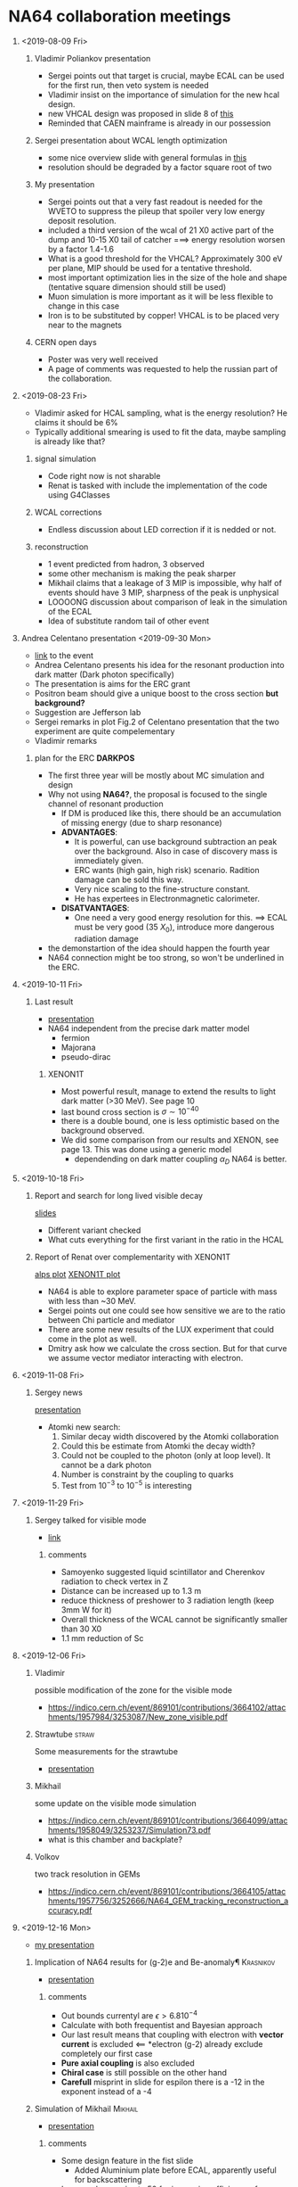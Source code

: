 #+options: H:1
* NA64 collaboration meetings
** <2019-08-09 Fri>
*** Vladimir Poliankov presentation
    - Sergei points out that target is crucial, maybe ECAL can be used for the first run, then veto system is needed
    - Vladimir insist on the importance of simulation for the new hcal design.
    - new VHCAL design was proposed in slide 8 of [[https://indico.cern.ch/event/840386/contributions/3525689/attachments/1891971/3120355/NA64_mu_plans.pdf][this]]
    - Reminded that CAEN mainframe is already in our possession
*** Sergei presentation about WCAL length optimization
    - some nice overview slide with general formulas in [[https://indico.cern.ch/event/840386/contributions/3525694/attachments/1891895/3120217/sng.pdf][this]]
    - resolution should be degraded by a factor square root of two
*** My presentation
    - Sergei points out that a very fast readout is needed for the WVETO to suppress the 
      pileup that spoiler very low energy deposit resolution.
    - included a third version of the wcal of 21 X0 active part of the dump and 10-15 X0 tail of catcher
      ===> energy resolution worsen by a factor 1.4-1.6
    - What is a good threshold for the VHCAL? Approximately 300 eV per plane, MIP should be used 
      for a tentative threshold.
    - most important optimization lies in the size of the hole and shape (tentative square dimension should still be used)
    - Muon simulation is more important as it will be less flexible to change in this case
    - Iron is to be substituted by copper! VHCAL is to be placed very near to the magnets
*** CERN open days
    - Poster was very well received
    - A page of comments was requested to help the russian part of the collaboration.
** <2019-08-23 Fri>
   - Vladimir asked for HCAL sampling, what is the energy resolution? He claims it should be 6%
   - Typically additional smearing is used to fit the data, maybe sampling is already like that?
*** signal simulation
    - Code right now is not sharable
    - Renat is tasked with include the implementation of the code using G4Classes
*** WCAL corrections
    - Endless discussion about LED correction if it is nedded or not. 
*** reconstruction
    - 1 event predicted from hadron, 3 observed
    - some other mechanism is making the peak sharper
    - Mikhail claims that a leakage of 3 MIP is impossible, why half of events should have 3 MIP,
      sharpness of the peak is unphysical
    - LOOOONG discussion about comparison of leak in the simulation of the ECAL
    - Idea of substitute random tail of other event
** Andrea Celentano presentation <2019-09-30 Mon>
   - [[https://indico.cern.ch/event/851881/][link]] to the event
   - Andrea Celentano presents his idea for the resonant production into dark matter (Dark photon specifically)
   - The presentation is aims for the ERC grant
   - Positron beam should give a unique boost to the cross section *but background?*
   - Suggestion are Jefferson lab
   - Sergei remarks in plot Fig.2 of Celentano presentation that the two experiment are quite compelementary
   - Vladimir remarks 
*** plan for the ERC *DARKPOS*
    - The first three year will be mostly about MC simulation and design
    - Why not using *NA64?*, the proposal is focused to the single channel of resonant production
      - If DM is produced like this, there should be an accumulation of missing energy (due to sharp resonance)
      - *ADVANTAGES*:
        - It is powerful, can use background subtraction an peak over the background. Also in case of discovery mass is immediately given.
        - ERC wants (high gain, high risk) scenario. Radition damage can be sold this way.
        - Very nice scaling to the fine-structure constant.
        - He has expertees in Electronmagnetic calorimeter.
      - *DISATVANTAGES*: 
        - One need a very good energy resolution for this. ==> ECAL must be very good (35 $X_0$), introduce more dangerous radiation damage
    - the demonstartion of the idea should happen the fourth year
    - NA64 connection might be too strong, so won't be underlined in the ERC.
** <2019-10-11 Fri>
*** Last result
    - [[https://indico.cern.ch/event/855043/contributions/3596479/attachments/1923631/3183004/DirectandNA64.pdf][presentation]]
    - NA64 independent from the precise dark matter model
      + fermion
      + Majorana
      + pseudo-dirac
**** XENON1T
     - Most powerful result, manage to extend the results to light dark matter (>30 MeV). See page 10
     - last bound cross section is $\sigma \sim 10^{-40}$
     - there is a double bound, one is less optimistic based on the background observed.
     - We did some comparison from our results and XENON, see page 13. This was done using a generic model
       + dependending on dark matter coupling $\alpha_D$ NA64 is better.
** <2019-10-18 Fri>
*** Report and search for long lived visible decay
   [[https://indico.cern.ch/event/857172/contributions/3608009/attachments/1928847/3194080/report-18oct2019.pdf][slides]]
    - Different variant checked
    - What cuts everything for the first variant in the ratio in the HCAL
*** Report of Renat over complementarity with XENON1T
    [[https://indico.cern.ch/event/857172/contributions/3608007/attachments/1928871/3194132/alps.pdf][alps plot]]
    [[https://indico.cern.ch/event/857172/contributions/3608007/attachments/1928871/3194133/cs-el.pdf][XENON1T plot]]
    - NA64 is able to explore parameter space of particle with mass with less than ~30 MeV.
    - Sergei points out one could see how sensitive we are to the ratio between Chi particle
      and mediator
    - There are some new results of the LUX experiment that could come in the plot as well.
    - Dmitry ask how we calculate the cross section. But for that curve we assume vector mediator interacting with electron.
** <2019-11-08 Fri>
*** Sergey news
    [[https://indico.cern.ch/event/862229/contributions/3632270/attachments/1941174/3219029/sng-news.pdf][presentation]]
    + Atomki new search:
      1. Similar decay width discovered by the Atomki collaboration
      2. Could this be estimate from Atomki the decay width?
      3. Could not be coupled to the photon (only at loop level). It cannot be a dark photon
      4. Number is constraint by the coupling to quarks
      5. Test from $10^{-3}$ to $10^{-5}$ is interesting
** <2019-11-29 Fri>
*** Sergey talked for visible mode
    - [[https://indico.cern.ch/event/867441/contributions/3655435/attachments/1953556/3244361/sng-setup-vis-2021.pdf][link]]
**** comments
     - Samoyenko suggested liquid scintillator and Cherenkov radiation to check vertex in Z
     - Distance can be increased up to 1.3 m
     - reduce thickness of preshower to 3 radiation length (keep 3mm W for it)
     - Overall thickness of the WCAL cannot be significantly smaller than 30 X0
     - 1.1 mm reduction of Sc
** <2019-12-06 Fri>
*** Vladimir
    possible modification of the zone for the visible mode
    - https://indico.cern.ch/event/869101/contributions/3664102/attachments/1957984/3253087/New_zone_visible.pdf
*** Strawtube                                                         :straw:
    Some measurements for the strawtube
    - [[/home/deppy/polybox/PhD/materials/na64/presentation/straw_tube_status_2019.pdf][presentation]]
*** Mikhail
    some update on the visible mode simulation
    - https://indico.cern.ch/event/869101/contributions/3664099/attachments/1958049/3253237/Simulation73.pdf
    - what is this chamber and backplate?
*** Volkov
    two track resolution in GEMs
    - https://indico.cern.ch/event/869101/contributions/3664105/attachments/1957756/3252666/NA64_GEM_tracking_reconstruction_accuracy.pdf
** <2019-12-16 Mon>
   - [[/home/deppy/polybox/PhD/presentation/NA6416122019/NA6405122019.pdf][my presentation]]
*** Implication of NA64 results for (g-2)e and Be-anomaly¶        :Krasnikov:
    - [[https://indico.cern.ch/event/870740/contributions/3672781/attachments/1962465/3262185/VISIBLEMUONE.pdf][presentation]]
**** comments
     - Out bounds currentyl are $\epsilon > 6.8 10^{-4}$
     - Calculate with both frequentist and Bayesian approach
     - Our last result means that coupling with electron with *vector current* is excluded <== *electron (g-2) already exclude completely our first case
     - *Pure axial coupling* is also excluded
     - *Chiral case* is still possible on the other hand
     - *Carefull* misprint in slide for espilon there is a -12 in the exponent instead of a -4
*** Simulation of Mikhail                                           :Mikhail:
    - [[https://indico.cern.ch/event/870740/contributions/3672783/attachments/1962626/3262628/Simulation74.pdf][presentation]]
**** comments
     - Some design feature in the fist slide
       + Added Aluminium plate before ECAL, apparently useful for backscattering
     - Increased array size to 50 for increasing efficiency of Micromegas
     - Commited in *example 48*
     - He also has some invariant mass calculation
     - Slide 5 shows position of the decay
     - Slide 6 weighted energy distribution
*** Micromegas two tracks resolution                                 :Volkov:
    - [[https://indico.cern.ch/event/870740/contributions/3675463/attachments/1962466/3262186/NA64_MM_tracking_reconstruction_accuracy.pdf][presentation]]
**** comments
     - long discussion, need to recheck the results
*** g-2 e anomaly                                                      :Dima:
    - [[https://indico.cern.ch/event/870740/contributions/3672777/attachments/1962692/3262772/December_16_2019_Kirpichnikov.pdf][presentation]]
**** comments
** <2020-01-17 Fri>
*** Sergey presentation
    - Organizations and plans
    - [[https://indico.cern.ch/event/879774/contributions/3706649/attachments/1971158/3279102/sng-news.pdf][link]]
**** comments
    - Some ideas for the referee
    - Focus on Beryllium anomaly or invisible?
    - Vladimir said we plan two weeks running in 2021 for invisible mode
*** Two track separation Sergey
    - [[https://indico.cern.ch/event/879774/contributions/3706663/attachments/1971159/3279037/sng-setup-vis-2021.pdf][link]]
**** comments
     - Vladimir Volkov suggest to select events from calibration well separated in one
       plane and try to separate them in another plane
*** SImuation update from Mikhail
    - [[https://indico.cern.ch/event/879774/contributions/3706650/attachments/1971275/3279258/Simulation75.pdf][link]]
**** comments
     - Show AGAIN a spectrum of the WCAL in the 150 GeV
     - Proposal to add Synchrotron radiation in trigger
     - Several remarks on testing the pre-shower
** <2020-01-24 Fri>
*** Sergey meeting with SPC
    - https://indico.cern.ch/event/882839/contributions/3719844/attachments/1975053/3286919/sng-news.pdf
**** TODO [/] comments
     - went well
     - We should report to them periodically about status preparation of the detectors
     - Hot discussion with compass
       + start in beginning of 2022 the muon run
       + Some competition coming from *Belle II*
     - Start to probe this decay channel as soon as possible
     - Mikhail proposed to extract from data the wide of shower of HCAL
     - [ ] Study pre-shower of visible mode in the trigger
     - Sergey proposed to study both pre-shower and SRD
*** Vladimir remarks for 2021 run
    - https://indico.cern.ch/event/882839/contributions/3719850/attachments/1975043/3286905/Preparation_for_2021_runs.pdf
**** TODO [0/0] comments
     - Invisible mode does not have a pre-shower problem
     - Mikhail comment that for a Threshold of 0.5 GeV we lose 10% of signal
     - Technical meeting one time per month about status report of all responsible
       + First meeting will be on <2020-02-14 Fri>
     - New visible zone mode can be seen in slide 24
       + 2.4 MBPL goes to 1m MBPL
       + 2.3 and 3.4 m can be reduced
       + two hadron modules
       + Gain up to 5 m
       + [ ] Propose to simulate exactly this distance
         * This would let us keep the synchrotron radiation detector
         * If same setup needs to be used 3 HCAL needs to be used
       + Urgent need of an MC simulation
       + 2000 kg of copper was already done for the new calorimeter
       + 5 interaction length
       + Mikhail is proposing to produce two of an half a meter
         * this is only 2.5 interaction length, is it enough?
         * Vladimir is very against this
         * Longer VHCAL means longer distance between ECAL and MBPL
            ==> hole should be make smaller to make acceptance
         * Vladimir propose 20 cm hole, Mikhail said that nobody ever mentioned this and he want to simulate this
         * Laura mentioned that a document should be written about this
         * Sergey said we should wait SPC response to see where we are about muon mode
         * Asked to simulate beam profile
       + Dipanwita commented that 20 cm magnet can be arranged(1 m length) MBPS
         * Spoke with *Phillip short* of the magnet department and say it is okay
         * occupy 1.2-1.4 m
       + 
** <2020-02-14 Fri>
   - https://indico.cern.ch/event/888815/
*** Sergey presentation
    - call of conference [[https://indico.cern.ch/event/888815/contributions/3747068/attachments/1987669/3312625/sng-news.pdf][slides]]
*** Paper review
    - [[https://indico.cern.ch/event/888815/contributions/3749980/attachments/1987736/3312752/eth_NA64meeting_visible140220202.pdf][slides]]
    - My questions about hadorn shower must be clarified still
    - mistake of refereeB, one only TUngsten should matter, also one should account that X-boson will skyp a few radiation length
*** New light boson
    - [[https://indico.cern.ch/event/888815/contributions/3747128/attachments/1987081/3311580/ZMU2020.pdf][slides]]
*** MM / GEM track reconstruction
    - https://indico.cern.ch/event/888815/contributions/3747063/attachments/1987700/3312679/NA64_GEM_two_track_separation_14022020.pdf
**** comments
     - hadron run 4239 used for benchmark
     - almost no detail
** <2020-02-21 Fri>
   - https://indico.cern.ch/event/891235/
*** answer to the referee                                           :article:
    - Nuetron quasi-elasticscattering
      + In terms of the electric charge for the largest value
        of the coupling strength 10^-2 is about 20 m.
      + Absorbtion of X donot happen due to neutro scattering
    - proton scattering
      + real losses occur due to the X interaction with the protons producing virtual pair
      + Compare to the poton this is suppressed by the coupling of X
      + Is in the order of 1 Km
*** visible mode setup 2021
    + https://indico.cern.ch/event/891235/contributions/3758922/attachments/1991701/3321107/2021_runs.pdf
    + maximum distance is 13.4 meter
    + DIscussion if one has to use 2 or 3 module
**** TODO check if yield on dimuon is significant in this case
*** paper discussion 2018
    - Redo picture for neutrals
      + different shape between 2017 and 2018 run
      + differet shape for the signal in 2017
      + different color forthe signal ban?
** <2020-02-28 Fri>
    <2020-02-28 Fri 10:17>
    - https://indico.cern.ch/event/893126/
*** Sergey discussion 
    - https://indico.cern.ch/event/893126/contributions/3769290/attachments/1995448/3328964/sng-plans.pdf
    - Sergey asked again Mikhail the rate of neutral for the VHCAL design
    - Discussion about what to put in the note for neutrals
    - discussion about R values and simulation of different hadrons
*** Vladimir Poliankov
    <2020-02-28 Fri 10:36>
    - https://indico.cern.ch/event/893126/contributions/3767386/attachments/1995414/3328910/setup_2021_vis_invis.pdf
    - Installation of the detector should be possible from July
**** visible mode setup
     - *Very important* we don't touch the shielding around bridge and GIF dump
     - Final drawing will be ready at the beginning of March
     - Increased tube space, now 18 m
     - total WCAL, ECAL distance will be 25 meter ==> very good news, track separation should be perfect now (to be simulated)
     - setup needs to be confirmed with radiation protection team
     - Now that setup is close to be finalized, a final simulation to choose position of MBPL is needed (to be done: Emilio)
     - TODO:
       - MBPL position
       - Distance from vacuum tube
       - distance from ECAL
**** invisible mode
     - Nico Simulated 100 GeV electrons (preliminary)
     - Beam is quite spread (Vladimir quote 4x4 cm)
     - beam is expected to be different for 150 GeV (slighlty worse)
*** Mikhail Kirsanov and Renat
    <2020-02-28 Fri 11:20>
    - [[https://indico.cern.ch/event/893126/contributions/3767393/attachments/1995561/3329213/Energy_deposition_ECAL1_PRS.pdf][Mikhail presentation]]
    - [[https://indico.cern.ch/event/893126/contributions/3767402/attachments/1995518/3329115/28-02-2020_-_Update_on_simulations_of_R_distribution.pdf][Renat presentation]]
    - Discussion about pre-shower resolution
    - Discussion of R-values obtained by Renat
      + HCAL bug? Renat point out some strange plane appearing when he plots the setup, but me and Laura don't observe it
        + maybe it is just related to old HCAL geometry that we now fixed
      + Sergey points out that the peaks should be at the same position
*** Laura
    <2020-02-28 Fri 12:06>
    - https://indico.cern.ch/event/893126/contributions/3767389/attachments/1995503/3329193/molina_ETHZmeeting_28022020.pdf
    - new presentation of the setup
    - efficiency for signal and background reported
    - Sergey asked for sensitivity estimate
*** henri
    <2020-02-28 Fri 12:30>
    - https://indico.cern.ch/event/893126/contributions/3767389/attachments/1995503/3329084/Presentation_ETH_NA64-2.pdf
    - Overall happy with the numbers
    - Puzzled by VHCAL results, Sergey asked to estimate the punchthrough
      + WHCAL should be able to contain pions at a level of 0.6%, right now looks like 16%
        + Bug found: VHCAL layer needs to be corrected, fix commited
*** Dima
    <2020-02-28 Fri 13:01>
    - https://indico.cern.ch/event/893126/contributions/3767389/attachments/1995503/3329084/Presentation_ETH_NA64-2.pdf      

*** end of meeting
    <2020-02-28 Fri 13:07>
** <2020-03-13 Fri>
   https://indico.cern.ch/event/897660/
*** Outlook from Sergey
    <2020-03-13 Fri 10:01>
    - https://indico.cern.ch/event/897660/contributions/3785626/attachments/2003064/3344690/sng-addendum.pdf
    - Show intention at the meeting April 7-8
    - Unfortunately the two measurements (invisible and visible) can't be combined. As now the modification 
      between the two setup is not minor
    - Draft of the document is being prepared by Sergey
    - Summarizing plan for 2021 report
    - Discussion about if to put the draft in git
    - Some new plot about R -value for the ALP paper
      + data and MC seems to agree well now
      + difference taken into account for the systematic error
*** status of X17 paper
    <2020-03-13 Fri 10:28>
    - Paper resubbitted in git
    - detailed answer are to be sent still prepared by Valery
    - Sergey suggest to invest one more week to have all comments implemented
      + is better to send the paper in the final form
      + Mikhail points out that color in journal is not printed, so one should have another possibility for the caption
      + Valery points out that referee prefer to receive all the answer at once
      + Complains of keep changing the .tex file
    - Article was submitted before all collaboration finished comment
      + Mikhail should send a mail said he cannot be correspondent of the paper
      + Paolo takes over instead
      + We ask then the possibility to re-submit the paper like this
      + Answer precisely to the answerof the referee
    - Valery asked all the correspondence to be submitted to the all collaboration
*** Muon mode
    <2020-03-13 Fri 10:54>
    - Laura update over VHCAL bug and EATM
*** Discussion visible mode 2021     
    <2020-03-13 Fri 10:55>
    - *MIKHAIL*
      - boost of 50\% in signal yield
    - *EMILIO*      
      + https://indico.cern.ch/event/897660/contributions/3785632/attachments/2002946/3344146/NA6413032020.pdf
      + 
*** Discussion on R value
    <2020-03-13 Fri 11:53>
    - Vladimir points out that VHCAL should be done with 2 mm Sc, Copper as layer and 30 layers
    - Bugs were found, to be corrected
    - should be 5-% insteadof what shown in the HCAL
    - Should be 25 mm and not 25.5 mm
*** end of meeting
    <2020-03-13 Fri 12:16>
** <2020-03-20 Fri>
   <2020-03-20 Fri 10:08>
*** Sergey contibution                                               :sergey:
    <2020-03-20 Fri 10:08>
    - https://indico.cern.ch/event/899424/contributions/3790032/attachments/2006626/3351387/sng-addendum2.pdf
    - addendum for NA64e required for th X17 invairnat mass reconstruction setup
    - Would be nice to say setupo optimized for spatial constraint
    - Update for the new beam characteristic
      + hadron contamination
      + Beam size
      + Good also for political reasons
    - Include optimized WCAL
    - include section about larger ECAL
    - Possibility of reconstruct invariant mass of punchthough photon that convert in the last layers
    - Single document will be drafted, no problem with page size for most of the journals
    - Sergey argues that we should think about reducing the WCAL further since our expected background is very small and people could suggest this
    - 
*** Laura contribution                                                :laura:
    <2020-03-20 Fri 10:58>
    - https://indico.cern.ch/event/899424/contributions/3790029/attachments/2006646/3351432/molina_NA64meeting_20032020.pdf
    - Laura presented what was suppossed to be presented at the EATM meeting
    - Dipanwita said that the space to place the detectors should be fine
    - magnet gap needs to be 20 cm      
*** room crashed
    <2020-03-20 Fri 11:11>
    - trying to fix the problem
*** reconnected VidYo via zoom with henri
    <2020-03-20 Fri 11:29>
    - Dipanwita said that the efficiency presnted is not too off
*** Mikhail contribution                                            :Mikhail:
    <2020-03-20 Fri 11:32>
    - 

*** henri contribution                                                :henry:
    <2020-03-20 Fri 12:10>
    - 
** <2020-03-27 Fri>
   - https://indico.cern.ch/event/903159/
*** News plans                                                       :sergey:
    <2020-03-27 Fri 10:03>
    - https://indico.cern.ch/event/903159/contributions/3801071/attachments/2010434/3358970/sng-plan.pdf
    - summary of all item with the referee meeting
    - Draft of the note about search for scalar and axionlike particle is now online 
*** NA64 Background studies Using straw chamber                      :pdegen:
    <2020-03-27 Fri 10:29>
    - https://indico.cern.ch/event/903159/contributions/3801437/attachments/2010420/3358943/strawtubes_presentation_march27_v2.pdf
    - possibility of contacting a guy in Chile to compare Geant4 with FLUKA
    - New official example for neutral biasing from Mikhail
    - invisible mode miss the WCATCHER, one should add it in the simulation
    - offset HCAL calorimeter is already in the simulation
    - Sergey overall satisfied of the results, he would like a detailed comparison with MC that we are working on
      
*** Update on NA64mu simulation and design                          :laura:
    <2020-03-27 Fri 10:56>
     - https://indico.cern.ch/event/903159/contributions/3801074/attachments/2010478/3359036/molina_NA64meeting_27032020.pdf
     - Laura show correct distribution of the initial position of the beam
     - Dipanwita will check if is possible to have an even less spread beam

*** Update on conference                                             :sergey:
    <2020-03-27 Fri 11:08>
    - update on status of some conference, they required to be ready by September

*** Addendum on X17 SPS report
    <2020-03-27 Fri 11:14>
    - Sergey reminded to ask Nikos and Sylvas about the status of the zone
    - Dipanwita sends the remarks of Nikos: new layout looks OK. Detailed integration is ongoing.
*** Energy resolution                                                 :henry:
    <2020-03-27 Fri 11:18>
     - henri reported about the status of the note
*** tracking separation                                              :volkov:
    <2020-03-27 Fri 11:16>
    - Volkov said he will discuss with Mikhail about Multiple scattering
    - He said he will send his portion of the note to me
*** ALPS update                                                       :renat:
    <2020-03-27 Fri 11:20>
    - Renat need to add a section for the calculation of sensitivity
*** Update on ALPS search                                              :Dima:
    - https://indico.cern.ch/event/903159/contributions/3801073/attachments/2010484/3359045/ALP_MC.pdf
    - Paper on calculation on ALP production in NA64
** <2020-04-17 Fri>
*** new plans                                                        :sergey:
*** 2021 NA64 plans                                               :poliankov:    
    <2020-04-17 Fri 10:15>
    - https://indico.cern.ch/event/908141/contributions/3829952/attachments/2021729/3380714/setup_2021_vis_invis_april.pdf
    - Difficult to combine single measurements in a single run
    - https://indico.cern.ch/event/908141/contributions/3820906/attachments/2021716/3380678/Material_X17.pdf
      + Cross check again with 2 cm air and no vacuum window
**** 
*** Neutral MC                                                      :Mikhail:
    <2020-04-17 Fri 10:50>
    - https://indico.cern.ch/event/908141/contributions/3820906/attachments/2021716/3380751/Simulation80.pdf
    - Doubts on the simulation
*** Track error and separation
    <2020-04-17 Fri 11:03>
    - https://indico.cern.ch/event/908141/contributions/3820912/attachments/2021766/3380788/NA64_Tracker_error_budget_10042020.pdf
*** Muon SImulation                                                   :laura:
    <2020-04-17 Fri 11:20>
    - https://indico.cern.ch/event/908141/contributions/3820910/attachments/2021814/3380896/molina_NA64meeting_17042020.pdf
** <2020-04-24 Fri>
*** Introduction                                                     :sergey:
    - A set of document is prepared to receive a grant from the ministry, Paolo helped with that
    - 
*** new layout 2021                                               :poliankov:
    - https://indico.cern.ch/event/912384/contributions/3837035/attachments/2026285/3389873/SETUP_NA64_2021_17_04_20.pdf
    - Final setup visible mode 2021
    - Very good setup design by nicos
*** ALP papers                                                        :paolo:
    - Nothing major to implement
    - Soon to be uploaded to the archive
** <2020-05-15 Fri>
   - https://indico.cern.ch/event/919094/
*** Status and plan                                                  :sergey:
    - https://indico.cern.ch/event/919094/contributions/3862875/attachments/2039398/3415094/sng-plan.pdf
*** Status of electronic                                               :Igor:
    - https://indico.cern.ch/event/919094/contributions/3862914/attachments/2039453/3415201/igor_NA64_15052020.pdf
*** 2021 visible mode paper 
    - https://indico.cern.ch/event/919094/contributions/3862874/attachments/2039471/3415212/NA6415052011.pdf
      - Valery and DIma for introduction
      - Add something about our strategy.
      - If background under control, calorimeter analysis can stil be used as a separate blind analysis
      - 
*** 2021 tracker error budget                                        :volkov:
    - https://indico.cern.ch/event/919094/contributions/3862871/attachments/2039461/3415196/NA64_Tracker_error_budget_15052020.pdf
** <2020-05-22 Fri>
   - https://indico.cern.ch/event/921067/
*** SPSC report preparation. News.                                   :sergey:
    <2020-05-22 Fri 10:07>
    - 
    - https://indico.cern.ch/event/921067/contributions/3869727/attachments/2043052/3422146/sng_news_plans.pdf
*** The sensitivity of NA64 to a semi-visible channel                :cesare:
    - https://indico.cern.ch/event/921067/contributions/3870204/attachments/2042842/3421991/Semi_visible_NA64.pdf
      - *START*     <2020-05-22 Fri 10:19>
      - *END*       <2020-05-22 Fri 10:38>
      - *QUESTIONS* 
*** 
** <2020-05-29 Fri>
   - https://indico.cern.ch/event/924021/
*** SPSC report preparation                                          :sergey:
    <2020-05-29 Fri 10:03>
    - https://indico.cern.ch/event/924021/contributions/3882258/attachments/2047328/3430532/sng_news_plans.pdf
      + H4 preparation will be skip (it is just a technicality)
      + Paper to be submitted in Arxiv for <2020-06-17 Wed>
      + Select some people to send meaningful comments
      + 
*** Update on X17 setup simulations                                 :Mikhail:
    <2020-05-29 Fri 10:18>
    - https://indico.cern.ch/event/924021/contributions/3882259/attachments/2047455/3430776/Simulation83.pdf
      + 3 layer with 3 mm in the pre-shower should be the best to avoid signal lost (the one I used for my studies)
*** Track budget for 2021
    - https://indico.cern.ch/event/924021/contributions/3882254/attachments/2047458/3430781/NA64_Tracker_error_budget_29052020.pdf
      + 
** <2020-06-05 Fri>
   <2020-06-05 Fri 10:06>
   - https://indico.cern.ch/event/925902/
*** sergei plan                                                      :sergey:
    - https://indico.cern.ch/event/925902/contributions/3890910/attachments/2051568/3438924/sng_news.pdf
*** muon update                                                       :laura:
    <2020-06-05 Fri 10:19>
    - https://indico.cern.ch/event/925902/contributions/3890912/attachments/2051594/3438963/molina_NA64meeting_5062020.pdf
*** DM update                                              :renat:darkmatter:
    <2020-06-05 Fri 10:27>
    - https://indico.cern.ch/event/925902/contributions/3890915/attachments/2051617/3439009/meet506.pdf
*** end
    <2020-06-05 Fri 10:39>
** <2020-07-03 Fri>
   - https://indico.cern.ch/event/935087/
*** NA64 news in brief
    - https://indico.cern.ch/event/935087/contributions/3929169/attachments/2068403/3471797/sng_news.pdf
*** Request for simulations for muon setup
    <2020-07-03 Fri 10:07>
    - https://indico.cern.ch/event/935087/contributions/3929162/attachments/2068369/3471712/NA64_mu_detectors_MC.pdf
    - Grant from ministry of science
    - Larger transverse size
    - Larger depth for the muon zone?
*** Peter presentation voer straw                                    :pdegen:
    <2020-07-03 Fri 11:05>
    - 
*** Magnetic field studies
*** muon mode                                                           :lua:
    <2020-07-03 Fri 11:55>
    - https://indico.cern.ch/event/935087/contributions/3929167/attachments/2068454/3471887/molina_NA64meeting_3072020.pdf
    - 
*** Update on electronics development                                  :Igor:
    <2020-07-03 Fri 12:11>
    - https://indico.cern.ch/event/935087/contributions/3929245/attachments/2068455/3471888/igor_NA64_03072020.pdf
    - 
*** X17 mass reconstruction accuracy                                         :volkov:
    <2020-07-03 Fri 12:18>
    - https://indico.cern.ch/event/935087/contributions/3929165/attachments/2068287/3471544/NA64_SPECTRO__ECAL_inv_mass_03072020.pdf
    - 
*** Update on a,s -> inv search
    <2020-07-03 Fri 12:54>
    - https://indico.cern.ch/event/935087/contributions/3929164/attachments/2068526/3472019/meet307.pdf
** <2020-07-31 Fri>
   - https://indico.cern.ch/event/943679/
*** News in brief                                                    :sergey:
    <2020-07-31 Fri 10:06>
    - 
*** update on simulation                                            :Mikhail:
    - https://indico.cern.ch/event/943679/contributions/3964632/attachments/2083427/3499683/Simulation85.pdf
    - Mikhail calculated that the decay width is even larger than expected (*FOR SCALAR PARTICLES, NOT X17*
    - This will scale with large epsilon even more
    - This is not relevant for the X17 anomaly, since it is a pseudo-scalar particle
    - It will be different for scalar, and not for pseudo-scalar
*** Update on paper                                                   :deppy:
    <2020-07-31 Fri 10:22>
    - Comments from Sergei and Mikhail by Monday
    - JEP C as target journal
    - seems no problem with new Mikhail results
*** muon update                                                 :laura:henri:
    <2020-07-31 Fri 10:31>
    - https://indico.cern.ch/event/943679/contributions/3964628/attachments/2083430/3499718/molina_NA64meeting_31072020.pdf
    - https://indico.cern.ch/event/943679/contributions/3964628/attachments/2083430/3499731/Presentation.pdf
*** theory update                                                      :Dima:
    - https://indico.cern.ch/event/943679/contributions/3964631/attachments/2083463/3499810/Jul_31_2020_Kirpichnikov.pdf
*** end meeting
    <2020-07-31 Fri 11:40>
** <2020-08-28 Fri>
*** Muon mode <2020-08-28 Fri>                                        :laura:
    <2020-08-28 Fri 10:02>
    - Proposed to simulate different magnet gap to compare with previous results
    - Simulate decay along the beam line
    - Recheck beam quality with Dipanwita
    - 
*** New punchthrough method                                           :henri:
    <2020-08-28 Fri 10:51>
    - 
    - Symetric VHCAL will be produced due to simplicity, background is not significantly different
    - Larger statistic of 1E8 is required
    - No increase of later size of the first module
*** X17 new paper                                                    :sergey:
    <2020-08-28 Fri 11:48>
    - https://indico.cern.ch/event/950113/contributions/3991748/attachments/2092937/3517049/SNG_28-08-20.pdf
    - new paper published that suggests the X17 anomaly can't be protophobic https://arxiv.org/pdf/2008.11288.pdf
    - Write new sentence for the paper 
*** Anton part                                                        :anton:
    <2020-08-28 Fri 12:14>
    - was not connected
** <2020-09-11 Fri>
   * https://indico.cern.ch/event/954532/
*** Implication of FIPS for NA64                                     :sergey:
    <2020-09-11 Fri 10:03>
    - https://indico.cern.ch/event/954532/contributions/4010589/attachments/2100777/3531813/SNG_11-09-20.pdf
    - https://indico.cern.ch/event/954532/contributions/4010589/attachments/2100777/3531820/SNG_new-ALP_11-09-20.pdf
**** points
     - LDMX is in a good shape, beamline will be completed after 2 years, first run forseen for 2024-2025
       - They also want to extend the results for higher masses using 3 GeV muon missing momentum
     - By January 2021, we want to extend the proposal for 2-3 1E13 EOT at H4 and 2E13 MOT
     - We need to address the problem of running at high intensity
*** Increasing H4 electron beam line                               :nikolaos:
    <2020-09-11 Fri 10:29>
    - https://indico.cern.ch/event/954532/contributions/4010600/attachments/2100796/3531841/NA64_HigherIntensity_H4.pdf
**** points
     - *solution 1* Physics competition, negotiated with COMPASS and NA62
       - Increasing the intesity on the target for a factor 3, bring units from 50 --> 150
       - Needs to be tried, not guarantee that the increase will be linear with intensity in the target
     - *solution 2* Re-design the H4 line
       - Increase the acceptance by a factor 2
       - Exchange converter with a crystal, factor 1.25 shown in the past
       - 
*** Detector issues for running at high intensity                 :poliankov:
    <2020-09-11 Fri 10:54>
    - https://indico.cern.ch/event/954532/contributions/4010585/attachments/2100745/3531749/Detectors_high_intensity.pdf
**** points
     - radiation damage for Micromegas, 2 cm +- 2 sigmas
       - Some feeling about Micromegas radiation damage
       - Take a look at the NIM paper about micromegas detector for study of larger intensity
     - Swallow larger momenta could increase a lot the gain in intensity
*** Upgrade of electronics for high intensity runs                  :konorov:
    <2020-09-11 Fri 11:18>
    - https://indico.cern.ch/event/954532/contributions/4010588/attachments/2100776/3531812/Igor_20200901.pdf
**** points
     - 
*** Website update                                                    :anton:
    - https://indico.cern.ch/event/954532/contributions/4012030/attachments/2100780/3531818/20200911%20website.pdf
*** Update on light scalar and ALP calculations
    - https://indico.cern.ch/event/954532/contributions/4010580/attachments/2101111/3532397/Sep_11_2020_Kirpichnikov.pdf
*** Simulation by Mikhail Kirsanov                                  :Mikhail:
    - https://indico.cern.ch/event/954532/contributions/4010582/attachments/2100819/3531901/Simulation86.pdf
**** points
     - Implemented DM using Geant4 classes
*** End
** <2020-09-25 Fri>
   - https://indico.cern.ch/event/958554/
   <2020-09-25 Fri 10:08>
*** new detectors                                                 :poliankov:
    - https://indico.cern.ch/event/958554/contributions/4029555/attachments/2109313/3547846/Status%20of%20the%20detectors%20upgrade.pdf
    - 
**** comments
     - 
*** Simulation news                                                 :Mikhail:
    <2020-09-25 Fri 10:52>
    - https://indico.cern.ch/event/958554/contributions/4029557/attachments/2109640/3548521/Simulation87.pdf
    - collaboration with Andrea Celentano for the development of direct annihilation in the visible mode.
*** Update for muon-mode                                              :henri:
    - https://indico.cern.ch/event/958554/contributions/4029556/attachments/2109662/3548558/Presentation_PunchThrough.pdf
*** Other update of muon mode                                         :laura:
    <2020-09-25 Fri 11:17>
    - https://indico.cern.ch/event/958554/contributions/4029556/attachments/2109662/3548587/molina_NA64meeting_25092020.pdf
    - Sergei suggest 2D extrapolation function
*** Theory update                                                      :Dima:
    - https://indico.cern.ch/event/958554/contributions/4029558/attachments/2109656/3548546/meet2509.pdf
    - 
* Internal meeting                                                 :meetings:
** <2019-12-17 Tue>
   -
** <2020-02-12 Wed>
   - http://positronweb.dhcp.phys.ethz.ch/indico/event/414/
*** muon setup                                                        :laura:
    - [[http://positronweb.dhcp.phys.ethz.ch/indico/event/414/contribution/1/material/slides/0.pdf][muon setup]]
*** Paper discussion                                                  :deppy:
*** Straw tube implementation                                        :pdegen:
*** Muonium studies                                                   :henri:
** <2020-02-26 Wed>
   - http://positronweb.dhcp.phys.ethz.ch/indico/event/416/
*** Introduction and muon setup status                                :laura:
    <2020-02-26 Wed 10:39>
    - explanation of new setup for muon
    - main difference is that now the four modules are arranged side by side to improve hermeticity
    - two module of HCAL length gained (now only 10.7m are used from the 12 m available)
    - new beam profile shown in the slides
    - Some preliminary distribution with signal will be done for Friday
*** Energy resolution in NA64 calorimeters                            :henri:
    <2020-02-26 Wed 11:01>
    - Very complete summary
    - To be discussed what to put in the presentation for the collaboration
      - In general we plan to just put graphs with energy resolution and leave the rest in the back-up
*** Update on electro-nuclear interactions studies in NA64 invisible mode :pdegen:
    <2020-02-26 Wed 11:09>
    - bump was explained, it is the well known bremstrahlung bump
    - strawtube 1 shows more hit than the others, this is consistent between simulation and data
    - Need to increase step size in Geant4 to get proper energy estimation
    - Very nice correlation between R value and strawtube cut! Exactly as expected
    - Also HCAL profile is summarized in slides
*** AxPET performance                                              :benjamin:
    <2020-02-26 Wed 11:25>
    - some discussion about if the first peak observed is 55 keV or 88 keV peaks
    - ToFPET argue that it should be 55 keV, but this seems implausible from their explanation
*** NA64 semi-invisible mode                                         :cesare:
    <2020-02-26 Wed 11:35>
    - Verified that Dark Photon decay is indeed prompt in this parameter space
    - nice superposition of the two plots in slide 9
    - end <2020-02-26 Wed 11:47>
** <2020-03-04 Wed>
   - http://positronweb.dhcp.phys.ethz.ch/indico/event/419/
   *Meeting <2020-03-04 Wed 10:51>*
*** *muon mode (Laura Molina Bueno)*                                  :laura:
    <2020-03-04 Wed 10:52>
    - fixed bug on the vhcal
    - controlling HCAL modules (some weird difference in energy deposition)
      + maybe consequence of the shifts of the HCAL modules
*** *new visible mode setup (Emilio Depero)*                          :deppy:
    <2020-03-04 Wed 10:56>
    - http://positronweb.dhcp.phys.ethz.ch/indico/event/417/contribution/5/material/slides/0.pdf
    - Current position of the magnets seems to be sufficient, magnetic field has to be adjusted
      + current estimate say that at 1.3 T one would have 100% efficiency 
      + performance is similar if one uses ECAL or momentum from trackers for reconstruction the invariant mass
      + large tracker (~200mm) is needed to have full acceptance
*** *Energy resolution of calorimeters (henri Sieber)*                :henri:
    <2020-03-04 Wed 11:18>
    - http://positronweb.dhcp.phys.ethz.ch/indico/event/417/contribution/1/material/slides/0.pdf
    - Calibrated VHCAL
    - Punchthrough probability was tested, apparently a bit lower than what predicted, but still compatible
*** *Neutral punchtrough (Peter Degen)*                              :pdegen:
    <2020-03-04 Wed 11:23>
    - http://positronweb.dhcp.phys.ethz.ch/indico/event/417/contribution/3/material/slides/0.pdf
    - After new gas composition as was added, now most of neutrals are produced in Micromegas of new design (as it is correct)
    - agreement still to be adjusted between MC and DATA for the number of hits
      + Try to select events with hits on all strawtubes
      + Try to do hit matching
      + Suppress noise in the straw
    - some idea to improve the gas energy deposit by using smaller step-size
    - Pion simulation will be performed as cross-check
*** *performance of Axpet (Benjamin Banto)*                        :benjamin:
    <2020-03-04 Wed 11:35>
    - two module connected instead of only 1
    - First module working perfectly
    - Second module has still some problems, probably mapping is wrong
    - from six ASICs two are from another type (BGA instead of COB), this should
      already be accounted for in the maps but maybe not in an entirely correct way (TO BE CHECKED)
*** *Semi-visible mode update (Cesare Cazzaniga)*                    :cesare:
    <2020-03-04 Wed 11:41>
    - http://positronweb.dhcp.phys.ethz.ch/indico/event/417/contribution/2/material/slides/0.pdf
    - Using simulation it was estimated that the band should still be covered in the invisible mode using parameter of the paper
    - next step is calculate a few points from the simulation, then re-scale them for different parameter to see when semi-visible mode
      is powerful
    - Would be useful to have a second opinion about what have sense to change in the model
*** End
    <2020-03-04 Wed 11:50>
** <2020-03-25 Wed>
   - http://positronweb.dhcp.phys.ethz.ch/indico/event/420/
*** Axpet performance                                              :benjamin:
    <2020-03-25 Wed 10:45>
    - http://positronweb.dhcp.phys.ethz.ch/indico/event/420/contribution/4/material/slides/0.pdf
    - Update on the situation of the TofPet analysis after several filters
    - Adding parametrization of Johannes in the simulation
    - suggestion of Pol to involve Carlos in the simulation side since he had direct experience with the problem
*** Muon setup status                                                 :laura:
    <2020-03-25 Wed 10:54>
    - efficiency of the counter of the beam
    - Distance has to be corrected for the muon simulation
    - Efficiency is now similar to what Dipanwita quoted
    - Dipanwita is checking if it is possible to improve more the dispersion in Y
    - Laura is checking the list of all the things that need to be ready for the muon setup
    - Checking weird event in verbose mode
*** Update on Nuclear interaction study                     :pdegen:
    <2020-03-25 Wed 11:03>
    - Shows different correlation with the R values
    - small overview of strawtube
    - Paolo suggest to change title to avoid problem with straw people
*** Paper discussion                                                  :deppy:
    <2020-03-25 Wed 11:23>
*** Energy resolution                                                 :henri:
    <2020-03-25 Wed 11:44>
    - http://positronweb.dhcp.phys.ethz.ch/indico/event/420/contribution/6/material/slides/0.pdf
    - setting up discussion with henri at 16:30
*** NA64 semi-visible                                                :cesare:
    <2020-03-25 Wed 11:51>
    - http://positronweb.dhcp.phys.ethz.ch/indico/event/420/contribution/2/material/slides/0.pdf
    - Update on how to discover the parameter spaceanzi 
*** end of meting
    <2020-03-25 Wed 11:59>
** <2020-04-29 Wed>
   - http://positronweb.dhcp.phys.ethz.ch/indico/event/445/
     <2020-04-29 Wed 10:51>
*** Axpet Performance                                              :benjamin:
    - Quick update on NN, meeting at 1:00 with Balint
*** Muon Setup Status                                                 :laura:
    <2020-04-29 Wed 10:53>
    - Checking biasing
    - Background studies
    - Studying the tail of the momentum reconstruction
    - 
*** Electronnuclear interaction                                      :pdegen:
** <2020-05-20 Wed>
   - http://positronweb.dhcp.phys.ethz.ch/indico/event/448/
*** Axpet performance                                              :benjamin:
    <2020-05-20 Wed 10:50>
    - Different parameter tested to see the performance of BDT and NN
      - events
      - layers
      - energy resolution
      - position on the Z axis
*** Introduction to muon setup status                                 :laura:
*** NA64mu momentum reconstruction                                    :henri:
    <2020-05-20 Wed 11:25>
*** NA64 semi-visible mode                                           :cesare:
    <2020-05-20 Wed 11:41>
    - reharsal of master thesis in front of the group
*** end
    <2020-05-20 Wed 12:00>
** <2020-05-27 Wed>
   - http://positronweb.dhcp.phys.ethz.ch/indico/event/450/
*** AxPET performance                                              :benjamin:
    <2020-05-27 Wed 10:48>
    - tweaking NN as side project
    - Now switched more on the hardware side, using Axpet with the bunched beam
*** Muon mode                                                         :laura:
    <2020-05-27 Wed 10:54>
    - Talk on X17
    - 
*** visible mode 2021 paper                                           :deppy:
    <2020-05-27 Wed 11:05>
*** NA64mu momentum reconstruction                                    :henri:
    <2020-05-27 Wed 11:16>
    - http://positronweb.dhcp.phys.ethz.ch/indico/event/450/contribution/3/material/slides/0.pdf
    - 
** <2020-06-03 Wed>
   - http://positronweb.dhcp.phys.ethz.ch/indico/event/455/
*** AxPET performance                                              :benjamin:
*** Introduction and muon setup status                                :laura:
    <2020-06-03 Wed 11:10>
*** NA64mu momentum reconstruction                                    :henri:
*** NA64 semi-invisible mode                                         :cesare:
** <2020-06-24 Wed>
   - http://positronweb.dhcp.phys.ethz.ch/indico/event/457/
*** AxPET performance                                              :benjamin:
    <2020-06-24 Wed 11:05>
    - Impossible to disable the gate after the last firmware update
    - 
*** Introduction and muon setup status                                :laura:
    <2020-06-24 Wed 11:25>
    - 
*** NA64 semi-visible                                                :cesare:
** <2020-07-08 Wed>
   - http://positronweb.dhcp.phys.ethz.ch/indico/event/465/
*** AxPET performance                                              :benjamin:
*** Introduction and muon setup status                                :laura:
** <2020-07-15 Wed>
*** Micromegas todo list
**** Micromegas parameters
***** Large Micromegas
     - *Number to produce* 3-4
     - *Dimension*: 245x80 $mm^2$
     - *Strip size*: 256 $\mu m$
     - *length of flat cable*: 1.2 m
     - *multiplexing* 5
       + Multiplexing map to be discussed
     - *reduce material budget*
       + minimize the PCB thickness
       + Remove the copper/FR4 cover and substitute it with Mylar/Kapton
***** Small Micromegas
     - *Number to produce* at least 2, maybe 4 for the muon mode pilot run
     - *Dimension*: 80x80 $mm^2$
     - *Strip size*: 256 $\mu m$
     - *multiplexing* 5
       + Multiplexing map used is the one received by Procureur
     - *reduce material budget*
       + minimize the PCB thickness, or completely remove it using only Kapton substrate
       + Remove the copper/FR4 cover and substitute it with Mylar/Kapton
**** TODO tasks
     - [ ] Multiplex map for the large Micromegas, ask Procureur and produce a first estimate.
     - [ ] Discuss the reduction of material budget with CERN workshop
     - [ ] Understand the number of ADCs needed and ask *Igor Konorov* to produce them
       + We think 5 ADC are enough for all runs, two spares would be good
       + We currently have 1 ADC in good conditions (4 channels working) and 1 ADC that has only two channels working
     - [ ] Number of GeSiCa card needed
       + probably two will be needed (one can support 4 ADC)
     - [ ] Number of APV needed
       + following our estimate, we will need between 10-14 APV chips to work with all MM modules (depends on the number of MM used for the momentum reconstruction upstream)
**** Questions
     - How many Micromegas to be produce already?
     - In total we estimate 264 channels for a single Large Micromegas of 250 $mm$ transversal length. Two APV can read 256 channels. Possiblities:
       + Add one more APV chip (but most of the channel not used)
       + Reduce the length to 245 $mm$ would accomodate all the channels
       + other possibility would be to increase the strip size to 260 $\mu m$
     - ADCs? We will need new ADC from *Igor Konorov*
       + *Visible mode*
         + 4 Micromegas upstream for momentum reconstruction (2 ADC)
         + 2 Micromegas downstream decay volume (1 ADC)
         + 2 large Micromegas after MBPL (2 ADC, maybe 1 if long cable are produced, but given the reduced S/N this might be a risk)
         + *TOTAL ADC*  5 ADC
         + *TOTAL APV*  10-14 (depending how many MM are used for upstream momentum reconstruction)
       + *Muon mode Pilot run*
         + 4 Micromegas near the BMS station (2 ADC)
         + 2 Micromegas between ECAL and VHCAL (1 ADC)
         + 1 after VHCAL (probably 1 more ADC just for that)
         + 2 Large Micromegas between MBPL and S4 (1 ADC)
         + *TOTAL* 5 ADC
       + *Muon mode Physics run*
         + Produce 4 additional Micromegas for MS1
** <2020-07-29 Wed>
   - http://positronweb.dhcp.phys.ethz.ch/indico/event/465/     
*** NA64 muon mode                                                    :laura:
    <2020-07-29 Wed 11:01>
    - note ready
    - Finalized the sizes for the scintillator counters
    - todo:
      + optimize setup for large masses
      + simulated kaon and pion
    - for 2022 a new simulation setup was produced
      + flexible for 1-2 magnets
      + optimize for modules size
      + Decide if two different sizes modules are needed
*** Longitudinal Hermeticity                                          :henri:
    <2020-07-29 Wed 11:23>
    - First simulation running
    - Larger simulation (some discrepancy observed preliminary)
    - Comparisdon with literature
    - Little bump observed for neutrons
    - 2022 some studies for the HCAL moduels
*** Micromegas talk                                                   :laura:
    <2020-07-29 Wed 11:39>
    - 
*** end
    <2020-07-29 Wed 11:53>
** Meeting with Igor <2020-08-03 Mon>
   <2020-08-03 Mon 14:06>
*** problem with rate
    - 20 kByte
    - A lot of data
    - 4 adc 4k, for 6 of them 5k
    - layout will be2 months, somewhere September for the production.
    - They will probably avaiable at November, then debug it. Then probably December.
    - Test bench at CERN? It should be avaiable.
    - 6 ADCs
**** Conclusions
     - ADC have a flat price of 1500Fr. for the base + 500 for any ADC produced
       + *We are planning to go with 6 ADC, for an estimated price of 5000 Fr.*
     - New design for APV are now used, one important point is that the connector will be changed. New Micromegas should be produced with the new connector already installed.
     - For the old Micromegas we will use the old APV (total of 8 are needed, currently ~10 in our possesion) *TO BE CHECKED AT CERN*
     - For the new Micromegas, 6 APV are needed *We plan to buy 8 more from Bernhard Ketzer*
***** Time scale
** <2020-08-19 Wed>
*** Micromegas studies                                                :henri:
    <2020-08-19 Wed 11:06>
    - Change clusterization method
    - Possibly send to Procureur today
    - 
*** CERN print of the paper
    <2020-08-19 Wed 11:05>
*** 
    <2020-08-19 Wed 11:27>
** <2020-08-26 Wed>
*** punchthrough study                                                :henri:    
* Students
** Peter Degen
*** Meeting to discuss Friday presentation <2020-03-23 Mon>
    - 
* Special meeting
** New Micromegas project <2020-09-07 Mon>
   <2020-09-07 Mon 14:31>
   - We will try to re-design genetic layout
   - For the larger Micromegas, the GBAR old layout will be used as an example and re-adapted
   - Connector seems basically equivalent
   - New offer will be sent


